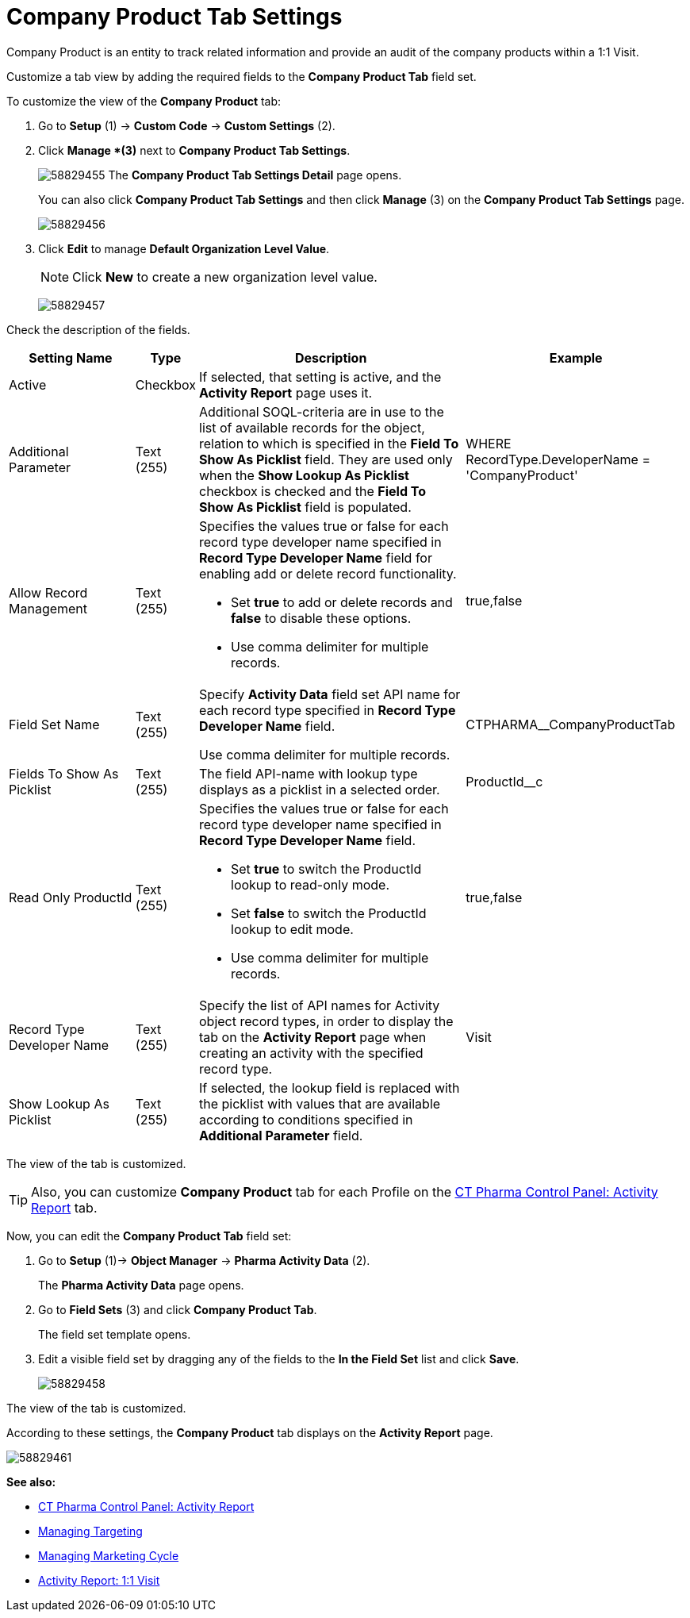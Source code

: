 = Company Product Tab Settings

Company Product is an entity to track related information and provide an audit of the company products within a 1:1 Visit.

Customize a tab view by adding the required fields to the *Company Product Tab* field set.

To customize the view of the *Company Product* tab:

. Go to *Setup* (1) → *Custom Code* → *Custom Settings* (2).
. Click *Manage *(3)* next to *Company Product Tab Settings*.
+
image:58829455.png[]
The *Company Product Tab Settings Detail* page opens.
+
You can also click *Company Product Tab Settings* and then click *Manage* (3) on the *Company Product Tab Settings* page.
+
image:58829456.png[]
. Click *Edit* to manage *Default Organization Level Value*.
+
NOTE: Click *New* to create a new organization level value.
+
image:58829457.png[]

Check the description of the fields.

[width="100%",cols="19%,7%,41%,33%",]
|===
|*Setting Name* |*Type* |*Description* |*Example*

|Active |Checkbox |If selected, that setting is active, and the *Activity Report* page uses it. |

|Additional Parameter |Text (255) |Additional SOQL-criteria are in use to the list of available records for the object, relation to which is specified in the *Field To Show As Picklist* field. They are used only when the *Show Lookup As Picklist* checkbox is checked and the *Field To Show As Picklist* field is populated. |[.apiobject]#WHERE RecordType.DeveloperName = 'CompanyProduct'#

|Allow Record Management |Text (255) a|
Specifies the values true or false for each record type developer name specified in *Record Type Developer Name* field for enabling add or delete record functionality.

* Set *true* to add or delete records and *false* to disable these options.
* Use comma delimiter for multiple records.

|[.apiobject]#true#,[.apiobject]#false#

|Field Set Name |Text (255) |Specify *Activity Data* field set API name for each record type specified in *Record Type Developer Name* field.

Use comma delimiter for multiple records.
|[.apiobject]#CTPHARMA__CompanyProductTab#

|Fields To Show As Picklist |Text (255) |The field API-name with lookup type displays as a picklist in a selected order.
|[.apiobject]#ProductId__c#

|Read Only ProductId |Text (255) a|
Specifies the values true or false for each record type developer name specified in *Record Type Developer Name* field.

* Set *true* to switch the ProductId lookup to read-only mode.
* Set *false* to switch the ProductId lookup to edit mode.
* Use comma delimiter for multiple records.

|[.apiobject]#true#,[.apiobject]#false#

|Record Type Developer Name |Text (255) |Specify the list of API names for [.object]#Activity# object record types, in order to display the tab on the *Activity Report* page when creating an activity with the specified record type. |[.apiobject]#Visit#

|Show Lookup As Picklist |Text (255) |If selected, the lookup field is replaced with the picklist with values that are available according to conditions specified in *Additional Parameter* field. |
|===

The view of the tab is customized.

TIP: Also, you can customize *Company Product* tab for each Profile on the xref:admin-guide/ct-pharma-control-panel/ct-pharma-control-panel-activity-report.adoc[CT Pharma Control Panel: Activity Report] tab.

Now, you can edit the *Company Product Tab* field set:

. Go to *Setup* (1)→ *Object Manager* → *Pharma Activity Data* (2).
+
The *Pharma Activity Data* page opens.
. Go to *Field Sets* (3) and click *Company Product Tab*.
+
The field set template opens.
. Edit a visible field set by dragging any of the fields to the *In the Field Set* list and click *Save*.
+
image:58829458.png[]

The view of the tab is customized.

According to these settings, the *Company Product* tab displays on the *Activity Report* page.

image:58829461.png[]

*See also:*

* xref:admin-guide/ct-pharma-control-panel/ct-pharma-control-panel-activity-report.adoc[CT Pharma Control Panel: Activity Report]
* xref:admin-guide/targeting-and-marketing-cycle/configuring-targeting-and-marketing-cycles/managing-targeting/index.adoc[Managing Targeting]
* xref:admin-guide/targeting-and-marketing-cycle/configuring-targeting-and-marketing-cycles/managing-marketing-cycle/index.adoc[Managing Marketing Cycle]
* xref:admin-guide/pharma-activity-report/configuring-activity-report/activity-layout-settings/1-1-visit/index.adoc[Activity Report: 1:1 Visit]
